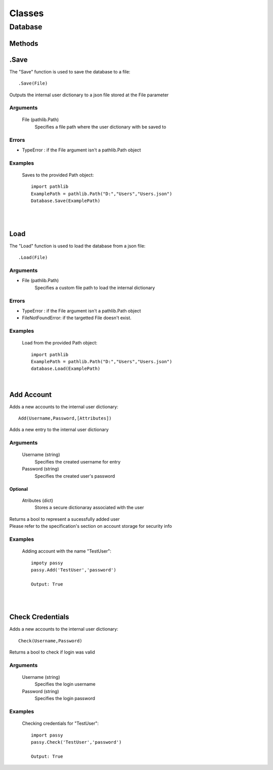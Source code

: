 #######
Classes
#######

........
Database
........

=======
Methods
=======

=====
.Save
=====

The "Save" function is used to save the database to a file::

    .Save(File)

Outputs the internal user dictionary to a json file stored at the File parameter

---------
Arguments
---------

    File (pathlib.Path)
        Specifies a file path where the user dictionary with be saved to

------
Errors
------

- TypeError : if the File argument isn't a pathlib.Path object

--------
Examples
--------

    Saves to the provided Path object::

        import pathlib
        ExamplePath = pathlib.Path("D:","Users","Users.json")
        Database.Save(ExamplePath)

|
|

====
Load
====

The "Load" function is used to load the database from a json file::

    .Load(File)


---------
Arguments
---------

- File (pathlib.Path)
    | Specifies a custom file path to load the internal dictionary


------
Errors
------

- TypeError : if the File argument isn't a pathlib.Path object
- FileNotFoundError: if the targetted File doesn't exist.

--------
Examples
--------

    Load from the provided Path object::

        import pathlib
        ExamplePath = pathlib.Path("D:","Users","Users.json")
        database.Load(ExamplePath)

|

==============
Add Account
==============

Adds a new accounts to the internal user dictionary::


    Add(Username,Password,[Attributes])

Adds a new entry to the internal user dictionary

---------
Arguments
---------

    Username (string)
        Specifies the created username for entry

    Password (string)
        Specifies the created user's password

Optional
========

    Atributes (dict)
        Stores a secure dictionaray associated with the user

| Returns a bool to represent a sucessfully added user
| Please refer to the specification's section on account storage for security info

--------
Examples
--------
    
    Adding account with the name "TestUser"::

        impoty passy
        passy.Add('TestUser','password')
        
        Output: True

|
|

=================
Check Credentials
=================


Adds a new accounts to the internal user dictionary::

    Check(Username,Password)

Returns a bool to check if login was valid

---------
Arguments
---------

    Username (string)
        Specifies the login username

    Password (string)
        Specifies the login password

--------
Examples
--------
    
    Checking credentials for "TestUser"::

        import passy
        passy.Check('TestUser','password')

        Output: True